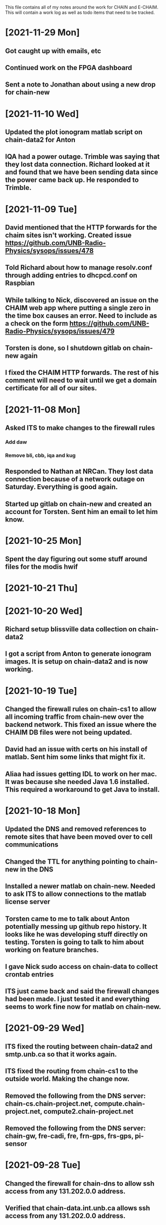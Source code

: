 This file contains all of my notes around the work for CHAIN and E-CHAIM.
This will contain a work log as well as todo items that need to be tracked.

* [2021-11-29 Mon]
** Got caught up with emails, etc
** Continued work on the FPGA dashboard
** Sent a note to Jonathan about using a new drop for chain-new


* [2021-11-10 Wed]
** Updated the plot ionogram matlab script on chain-data2 for Anton
** IQA had a power outage. Trimble was saying that they lost data connection. Richard looked at it and found that we have been sending data since the power came back up. He responded to Trimble.

* [2021-11-09 Tue]
** David mentioned that the HTTP forwards for the chaim sites isn't working. Created issue https://github.com/UNB-Radio-Physics/sysops/issues/478
** Told Richard about how to manage resolv.conf through adding entries to dhcpcd.conf on Raspbian
** While talking to Nick, discovered an issue on the CHAIM web app where putting a single zero in the time box causes an error. Need to include as a check on the form https://github.com/UNB-Radio-Physics/sysops/issues/479
** Torsten is done, so I shutdown gitlab on chain-new again
** I fixed the CHAIM HTTP forwards. The rest of his comment will need to wait until we get a domain certificate for all of our sites.

* [2021-11-08 Mon]
** Asked ITS to make changes to the firewall rules
*** Add daw
*** Remove bli, cbb, iqa and kug
** Responded to Nathan at NRCan. They lost data connection because of a network outage on Saturday. Everything is good again.
** Started up gitlab on chain-new and created an account for Torsten. Sent him an email to let him know.

* [2021-10-25 Mon]
** Spent the day figuring out some stuff around files for the modis hwif

* [2021-10-21 Thu]


* [2021-10-20 Wed]
** Richard setup blissville data collection on chain-data2
** I got a script from Anton to generate ionogram images. It is setup on chain-data2 and is now working.

* [2021-10-19 Tue]
** Changed the firewall rules on chain-cs1 to allow all incoming traffic from chain-new over the backend network. This fixed an issue where the CHAIM DB files were not being updated.
** David had an issue with certs on his install of matlab. Sent him some links that might fix it.
** Aliaa had issues getting IDL to work on her mac. It was because she needed Java 1.6 installed. This required a workaround to get Java to install.

* [2021-10-18 Mon]
** Updated the DNS and removed references to remote sites that have been moved over to cell communications
** Changed the TTL for anything pointing to chain-new in the DNS
** Installed a newer matlab on chain-new. Needed to ask ITS to allow connections to the matlab license server
** Torsten came to me to talk about Anton potentially messing up github repo history. It looks like he was developing stuff directly on testing. Torsten is going to talk to him about working on feature branches.
** I gave Nick sudo access on chain-data to collect crontab entries
** ITS just came back and said the firewall changes had been made. I just tested it and everything seems to work fine now for matlab on chain-new.

* [2021-09-29 Wed]
** ITS fixed the routing between chain-data2 and smtp.unb.ca so that it works again.
** ITS fixed the routing from chain-cs1 to the outside world. Making the change now.
** Removed the following from the DNS server: chain-cs.chain-project.net, compute.chain-project.net, compute2.chain-project.net
** Removed the following from the DNS server: chain-gw, fre-cadi, fre, frn-gps, frs-gps, pi-sensor

* [2021-09-28 Tue]
** Changed the firewall for chain-dns to allow ssh access from any 131.202.0.0 address.
** Verified that chain-data.int.unb.ca allows ssh access from any 131.202.0.0 address.
** Changed the logwatch config on chain-cs1 so that it will now email the output.
** Sent an email to ITS about chain-cs1 not being able to access the internet.
** Opened a new	ITS ticket for chain-data2 to get access to smtp.unb.ca.

* [2021-09-27 Mon]
** Edited the MIB files on chain-new in /usr/local/share/snmp/mibs. These files all defined the same module, and re-used several items further down the tree. They now use slightly different names, so no longer collide.

* [2021-09-23 Thu]
** The morning was mostly just getting caught up.
** Richard made a change on chain-data routing that broke comms to chipman. We just quickly changed it back for now.


* [2021-09-22 Wed]
** Today is very busy day. Lots of going in and out.
** Richard is working on CBB, getting the cellular modem installed, etc.

